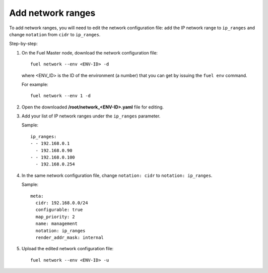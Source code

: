 
.. _cli_change_ip_range:


Add network ranges
------------------

To add network ranges, you will need to edit the network
configuration file: add the IP network range to ``ip_ranges``
and change ``notation`` from ``cidr`` to ``ip_ranges``.

Step-by-step:

#. On the Fuel Master node, download the network configuration file::

      fuel network --env <ENV-ID> -d

   where <ENV_ID> is the ID of the environment (a number) that you can
   get by issuing the ``fuel env`` command.

   For example::

      fuel network --env 1 -d

#. Open the downloaded **/root/network_<ENV-ID>.yaml** file for editing.
#. Add your list of IP network ranges under the ``ip_ranges``
   parameter.

   Sample::

      ip_ranges:
      - - 192.168.0.1
        - 192.168.0.90
      - - 192.168.0.100
        - 192.168.0.254

#. In the same network configuration file, change ``notation: cidr``
   to ``notation: ip_ranges``.

   Sample::

      meta:
        cidr: 192.168.0.0/24
        configurable: true
        map_priority: 2
        name: management
        notation: ip_ranges
        render_addr_mask: internal

#. Upload the edited network configuration file::

      fuel network --env <ENV-ID> -u
